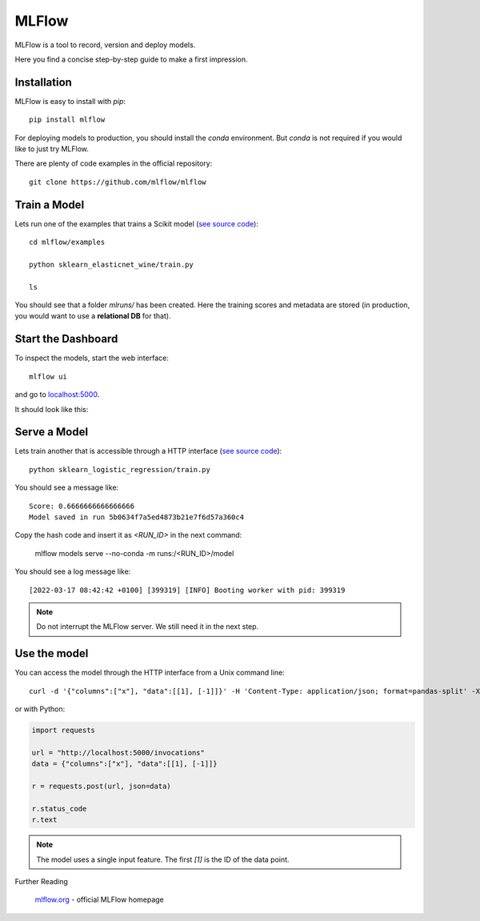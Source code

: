 
MLFlow
======

MLFlow is a tool to record, version and deploy models.

Here you find a concise step-by-step guide to make a first impression.


Installation
------------

MLFlow is easy to install with `pip`:

::

   pip install mlflow

For deploying models to production, you should install the `conda` environment. 
But `conda` is not required if you would like to just try MLFlow.

There are plenty of code examples in the official repository:

::

   git clone https://github.com/mlflow/mlflow


Train a Model
-------------

Lets run one of the examples that trains a Scikit model (`see source code <https://github.com/mlflow/mlflow/blob/master/examples/sklearn_elasticnet_wine/train.py>`__):

::

   cd mlflow/examples

   python sklearn_elasticnet_wine/train.py

   ls

You should see that a folder `mlruns/` has been created. Here the training scores and metadata are stored
(in production, you would want to use a **relational DB** for that).

Start the Dashboard
-------------------

To inspect the models, start the web interface:

::

   mlflow ui

and go to `localhost:5000 <localhost:5000>`__.

It should look like this:

.. figure:: mlflow.png

Serve a Model
-------------

Lets train another that is accessible through a HTTP interface (`see source code <https://github.com/mlflow/mlflow/blob/master/examples/sklearn_logistic_regression/train.py>`__):

::

   python sklearn_logistic_regression/train.py

You should see a message like:

::

   Score: 0.6666666666666666
   Model saved in run 5b0634f7a5ed4873b21e7f6d57a360c4

Copy the hash code and insert it as `<RUN_ID>` in the next command:

   mlflow models serve --no-conda -m runs:/<RUN_ID>/model

You should see a log message like:

::

   [2022-03-17 08:42:42 +0100] [399319] [INFO] Booting worker with pid: 399319

.. note::

   Do not interrupt the MLFlow server. We still need it in the next step.

Use the model
-------------

You can access the model through the HTTP interface from a Unix command line:

::

   curl -d '{"columns":["x"], "data":[[1], [-1]]}' -H 'Content-Type: application/json; format=pandas-split' -X POST localhost:1234/invocations

or with Python:

.. code:: python3

   import requests
   
   url = "http://localhost:5000/invocations"
   data = {"columns":["x"], "data":[[1], [-1]]}
   
   r = requests.post(url, json=data)
   
   r.status_code
   r.text
   
.. note::

   The model uses a single input feature. The first `[1]` is the ID of the data point.


.. container:: banner reading

   Further Reading

.. highlights::

   `mlflow.org <https://mlflow.org/docs/latest/index.html>`__ - official MLFlow homepage
